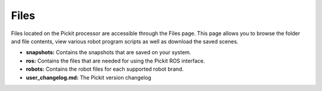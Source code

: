 .. _Files:

Files
=====

Files located on the Pickit processor are accessible through the Files
page. This page allows you to browse the folder and file contents, view
various robot program scripts as well as download the saved scenes.

-  **snapshots:** Contains the snapshots that are saved on your
   system.
-  **ros:** Contains the files that are needed for using the Pickit ROS
   interface.
-  **robots:** Contains the robot files for each supported robot brand.
-  **user_changelog.md:** The Pickit version changelog